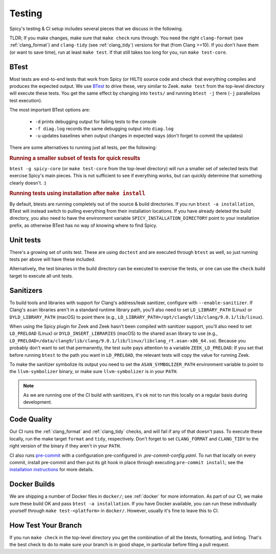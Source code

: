 
.. _testing:

Testing
=======

Spicy's testing & CI setup includes several pieces that we discuss in
the following.

TLDR; If you make changes, make sure that ``make check`` runs through.
You need the right ``clang-format`` (see :ref:`clang_format`) and
``clang-tidy`` (see :ref:`clang_tidy`) versions for that (from Clang
>=10). If you don't have them (or want to save time), run at least
``make test``. If that still takes too long for you, run ``make
test-core``.

BTest
-----

Most tests are end-to-end tests that work from Spicy (or HILTI) source
code and check that everything compiles and produces the expected
output. We use `BTest <https://github.com/zeek/btest>`_ to drive
these, very similar to Zeek. ``make test`` from the top-level
directory will execute these tests. You get the same effect by
changing into ``tests/`` and running ``btest -j`` there (``-j``
parallelizes test execution).

The most important BTest options are:

    * ``-d`` prints debugging output for failing tests to the console

    * ``-f diag.log`` records the same debugging output into ``diag.log``

    * ``-u`` updates baselines when output changes in expected ways
      (don't forget to commit the updates)

There are some alternatives to running just all tests, per the
following:

.. rubric:: Running a smaller subset of tests for quick results

``btest -g spicy-core`` (or ``make test-core`` from the top-level
directory) will run a smaller set of selected tests that exercise
Spicy's main pieces. This is not sufficient to see if everything
works, but can quickly determine that something clearly doesn't. :)

.. rubric:: Running tests using installation after ``make install``

By default, btests are running completely out of the source & build
directories. If you run ``btest -a installation``, BTest will instead
switch to pulling everything from their installation locations. If you
have already deleted the build directory, you also need to have the
environment variable ``SPICY_INSTALLATION_DIRECTORY`` point to your
installation prefix, as otherwise BTest has no way of knowing where to
find Spicy.

Unit tests
----------

There's a growing set of units test. These are
using ``doctest`` and are executed through ``btest`` as well, so just
running tests per above will have these included.

Alternatively, the test binaries in the build directory can be executed to
exercise the tests, or one can use the ``check`` build target to execute all
unit tests.

Sanitizers
----------

To build tools and libraries with support for Clang's address/leak
sanitizer, configure with ``--enable-sanitizer``. If Clang's ``asan``
libraries aren't in a standard runtime library path, you'll also need
to set ``LD_LIBRARY_PATH`` (Linux) or ``DYLD_LIBRARY_PATH`` (macOS) to
point there (e.g., ``LD_LIBRARY_PATH=/opt/clang9/lib/clang/9.0.1/lib/linux``).

When using the Spicy plugin for Zeek and Zeek hasn't been compiled
with sanitizer support, you'll also need to set ``LD_PRELOAD`` (Linux)
or ``DYLD_INSERT_LIBRARIES`` (macOS) to the shared ``asan`` library to
use (e.g.,
``LD_PRELOAD=/data/clang9/lib/clang/9.0.1/lib/linux/libclang_rt.asan-x86_64.so``).
Because you probably don't want to set that permanently, the test
suite pays attention to a variable ``ZEEK_LD_PRELOAD``: If you set
that before running ``btest`` to the path you want in ``LD_PRELOAD``,
the relevant tests will copy the value for running Zeek.

To make the sanitizer symbolize its output you need to set the
``ASAN_SYMBOLIZER_PATH`` environment variable to point to the
``llvm-symbolizer`` binary, or make sure ``llvm-symbolizer`` is in
your ``PATH``.

.. note::

    As we are running one of the CI build with sanitizers, it's ok not
    to run this locally on a regular basis during development.

Code Quality
------------

Our CI runs the :ref:`clang_format` and :ref:`clang_tidy` checks, and
will fail if any of that doesn't pass. To execute these locally, run
the make target ``format`` and ``tidy``, respectively. Don't forget to
set ``CLANG_FORMAT`` and ``CLANG_TIDY`` to the right version of the
binary if they aren't in your ``PATH``.


CI also runs `pre-commit <https://pre-commit.com>`_ with a
configuration pre-configured in `.pre-commit-config.yaml`. To run that
locally on every commit, install pre-commit and then put its git hook
in place through executing ``pre-commit install``; see the
`installation instructions <https://pre-commit.com/#install>`_ for
more details.

Docker Builds
-------------

We are shipping a number of Docker files in ``docker/``; see
:ref:`docker` for more information. As part of our CI, we make sure
these build OK and pass ``btest -a installation``. If you have Docker
available, you can run these individually yourself through ``make
test-<platform>`` in ``docker/``. However, usually it's fine to leave
this to CI.


How Test Your Branch
--------------------

If you run ``make check`` in the top-level directory you get the
combination of all the btests, formatting, and linting. That's the
best check to do to make sure your branch is in good shape, in
particular before filing a pull request.
